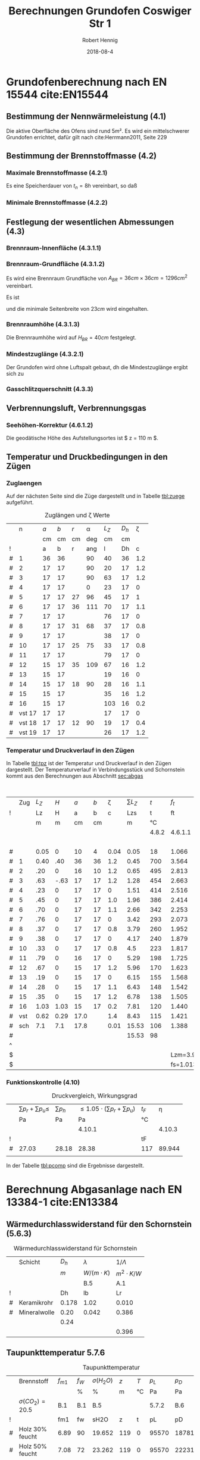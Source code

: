 #+TITLE:     Berechnungen Grundofen Coswiger Str 1
#+AUTHOR:    Robert Hennig
#+EMAIL:     robert.hennig@freylax.de
#+DATE:      2018-08-4 
#+DESCRIPTION: 
#+KEYWORDS: 
#+LANGUAGE:  en
#+OPTIONS:   H:3 toc:2 \n:nil @:t ::t |:t ^:{} -:t f:t *:t <:t
#+OPTIONS:   TeX:t LaTeX:nil skip:nil d:nil todo:t pri:nil tags:not-in-to
#+LATEX_CLASS: articleAivSmall
#+LATEX_HEADER: \usepackage{fancyhdr}
#+LATEX_HEADER: \usepackage{pdfpages}
#+LATEX_HEADER: \usepackage{tabulary}
#+LATEX_HEADER: \pagestyle{fancy}
#+LATEX_HEADER: \fancyhead{} % clear all fields
#+LATEX_HEADER: \fancyhead[RO,LE]{\thepage}
#+LATEX_HEADER: \fancyhead[C]{\slshape\nouppercase{\leftmark}}
#+LATEX_HEADER: \fancyfoot[RO,LE]{\thepage}
#+LATEX_HEADER: \fancyfoot[C]{\slshape Grundofen, Coswiger Str 1, 01445 Radebeul}
#+LATEX_HEADER: \setlength{\headsep}{10pt}
#+LATEX_HEADER: \addtolength{\headheight}{\baselineskip}
#+LATEX_HEADER: \renewcommand{\headrulewidth}{0.4pt}
#+LATEX_HEADER: \renewcommand{\footrulewidth}{0.4pt}
#+INFOJS_OPT: view:nil toc:nil ltoc:t mouse:underline buttons:0 path:http://orgmode.org/org-info.js
#+EXPORT_SELECT_TAGS: export
#+EXPORT_EXCLUDE_TAGS: noexport
#+LATEX_COMPILER: latexmk
#+LINK_UP:   
#+LINK_HOME:

* Grundofenberechnung nach EN 15544 cite:EN15544
** Bestimmung der Nennwärmeleistung (4.1)
   Die aktive Oberfläche des Ofens sind rund $5 m²$.
   Es wird ein mittelschwerer Grundofen errichtet,
   dafür gilt nach cite:Herrmann2011, Seite 229 
\begin{align}
P_n & = A_{GO} \cdot q_{GO} \\
    & = 5 m^2 \cdot 0.75 kW/m^2 = 3.75 kW
\end{align}
** Bestimmung der Brennstoffmasse (4.2)
*** Maximale Brennstoffmasse (4.2.1)
Es eine Speicherdauer von $t_n=8h$ vereinbart, so daß
\begin{align}
m_B & = \frac{P_n \cdot t_n}{3.25} \\
    & = \frac{3.75 \cdot 8}{3.25} & = 9.2 kg
\end{align}
*** Minimale Brennstoffmasse (4.2.2)
\begin{equation}
m_{Bmin} = 0.5 \cdot m_B = 0.5 \cdot 9.2 kg = 4.6 kg
\end{equation}

** Festlegung der wesentlichen Abmessungen (4.3)
*** Brennraum-Innenfläche (4.3.1.1)
\begin{equation}
O_{BR}= 900 \cdot m_{B} = 900 \cdot 9.2 = 8280 cm^2
\end{equation}
*** Brennraum-Grundfläche (4.3.1.2)
\begin{equation}
A_{BRmin}=100 \cdot m_B = 100 \cdot 9.2 = 920 cm^2
\end{equation}
Es wird eine Brennraum Grundfläche von $A_{BR} = 36 cm \times 36 cm = 1296 cm^2$ vereinbart.
\begin{align}
A_{BRmax}& =\frac{900 \cdot m_B - ( 25 + m_B) \cdot U_{BR}}{2} \\
         & =\frac{900 \cdot 9.2 - ( 25 + 9.2) \cdot 4 \cdot 36}{2} = 1677 cm^2
\end{align}
Es ist
\begin{align}
	A_{BRmin} &\le A_{BR} &\le A_{BRmax} \\
	920 cm^2  &\le 1296 cm^2  &\le 1677 cm^2
\end{align}
und die minimale Seitenbreite von $23 cm$ wird eingehalten.
*** Brennraumhöhe (4.3.1.3)
\begin{align}
H_{BR} &\ge 25 + m_B = 25 + 9.2 = 34.2 cm \\
H_{BR} &= \frac{900\cdot m_B - 2 \cdot A_{BR}}{U_{BR}} = \frac{900\cdot 9.2 - 2 \cdot 36 \cdot 36}{4 \cdot 36} = 39.5 cm
\end{align}
Die Brennraumhöhe wird auf $H_{BR} = 40 cm$ festgelegt.

*** Mindestzuglänge (4.3.2.1)
Der Grundofen wird ohne Luftspalt gebaut, dh die Mindestzuglänge ergibt sich zu
\begin{equation}
 L_{Zmin} = 1.3 \cdot \sqrt{m_B} = 1.3 \cdot \sqrt{9.2} = 3.94 m
\end{equation}
*** Gasschlitzquerschnitt (4.3.3)
\begin{equation}
A_{GS} = 1 \cdot m_B = 1 \cdot 9.2 = 9.2 cm^2
\end{equation}

** Verbrennungsluft, Verbrennungsgas
*** Seehöhen-Korrektur (4.6.1.2)
Die geodätische Höhe des Aufstellungsortes ist $ z = 110 m $.
\begin{equation}
f_s = \frac{1}{e^\frac{-9.81 \cdot z}{78624}} = \frac{1}{e^\frac{-9.81 \cdot 110}{78624}} = 1.0138 
\end{equation}

** Temperatur und Druckbedingungen in den Zügen
*** Zuglaengen
Auf der nächsten Seite sind die Züge dargestellt und
in Tabelle [[tbl:zuege]] aufgeführt.    
#+LATEX: \includepdf[pagecommand={},lastpage=1,scale=1]{zuglaengen.pdf}

#+CAPTION: Zuglängen und \zeta Werte
#+NAME: tbl:zuege
|   |      n | $a$ | $b$ | $r$ | \alpha | $L_Z$ | $D_h$ | \zeta |
|   |        |  cm |  cm |  cm |    deg |    cm |    cm |       |
| ! |        |   a |   b |   r |    ang |     l |    Dh |     c |
|---+--------+-----+-----+-----+--------+-------+-------+-------|
| # |      1 |  36 |  36 |     |     90 |    40 |    36 |   1.2 |
| # |      2 |  17 |  17 |     |     90 |    20 |    17 |   1.2 |
| # |      3 |  17 |  17 |     |     90 |    63 |    17 |   1.2 |
| # |      4 |  17 |  17 |     |      0 |    23 |    17 |     0 |
| # |      5 |  17 |  17 |  27 |     96 |    45 |    17 |     1 |
| # |      6 |  17 |  17 |  36 |    111 |    70 |    17 |   1.1 |
| # |      7 |  17 |  17 |     |        |    76 |    17 |     0 |
| # |      8 |  17 |  17 |  31 |     68 |    37 |    17 |   0.8 |
| # |      9 |  17 |  17 |     |        |    38 |    17 |     0 |
| # |     10 |  17 |  17 |  25 |     75 |    33 |    17 |   0.8 |
| # |     11 |  17 |  17 |     |        |    79 |    17 |     0 |
| # |     12 |  15 |  17 |  35 |    109 |    67 |    16 |   1.2 |
| # |     13 |  15 |  17 |     |        |    19 |    16 |     0 |
| # |     14 |  15 |  17 |  18 |     90 |    28 |    16 |   1.1 |
| # |     15 |  15 |  17 |     |        |    35 |    16 |   1.2 |
| # |     16 |  15 |  17 |     |        |   103 |    16 |   0.2 |
| # | vst 17 |  17 |  17 |     |        |    17 |    17 |     0 |
| # | vst 18 |  17 |  17 |  12 |     90 |    19 |    17 |   0.4 |
| # | vst 19 |  17 |  17 |     |        |    26 |    17 |   1.2 |
#+TBLFM: $7=(3.14/180)*$ang*$r;%.0f::$8=(4*$a*$b)/(2*($a+$b));%.0f::@4$7=40::@5$7=20::@6$7=63::@7$7=23::@10$7=76::@12$7=38::@14$7=79::@16$7=19::@18$7=35::@19$7=103::@20$7=17::@22$7=26

*** Temperatur und Druckverlauf in den Zügen
In Tabelle [[tbl:tpz]] ist der Temperatur und Druckverlauf in den Zügen dargestellt.
Der Temperaturverlauf in Verbindungsstück und Schornstein kommt aus den Berechnungen 
aus Abschnitt [[sec:abgas]]

#+LATEX: \begin{landscape}

#+CAPTION: Temperatur und Druckverlauf in den Zügen
#+NAME: tbl:tpz 
#+ATTR_LATEX: :font \small
#+ATTR_LATEX: :environment tabulary :width \textwidth :spread
|   | Zug | $L_Z$ |  $H$ |  $a$ | $b$ | \zeta | $\sum L_Z$ |   $t$ |     $f_t$ | $\dot{V_G}$ | $\rho_G$ | $p_h$ |   $A$ |  $U$ |   $D_h$ |       $v$ |   $p_d$ | $\lambda_f$ |   $p_r$ |  $p_u$ |
| ! |     |    Lz |    H |    a |   b |     c |        Lzs |     t |        ft |          VG |       rG |    pH |     A |    U |      Dh |         v |      pd |          lf |      pr |     pu |
|   |     |     m |    m |   cm |  cm |       |          m |    °C |           |        m³/s |    kg/m³ |    Pa |    m² |    m |       m | 1.2..6m/s |      Pa |             |      Pa |     Pa |
|   |     |       |      |      |     |       |            | 4.8.2 |   4.6.1.1 |       4.6.2 |    4.7.2 | 4.9.1 |       |      | 4.9.3.4 |     4.9.2 | 4.9.3.2 |     4.9.3.3 | 4.9.3.1 |  4.9.4 |
|---+-----+-------+------+------+-----+-------+------------+-------+-----------+-------------+----------+-------+-------+------+---------+-----------+---------+-------------+---------+--------|
|   |     |       |      |      |     |       |            |       |           |             |          |       |       |      |         |           |         |             |         |      4 |
| # |     |  0.05 |    0 |   10 |   4 |  0.04 |       0.05 |    18 |     1.066 |       0.027 |    1.186 |  0.00 | 0.004 | 0.28 |   0.057 |     6.750 |  27.019 |       0.073 |   1.730 |  1.081 |
|---+-----+-------+------+------+-----+-------+------------+-------+-----------+-------------+----------+-------+-------+------+---------+-----------+---------+-------------+---------+--------|
| # |   1 |  0.40 |  .40 |   36 |  36 |   1.2 |       0.45 |   700 |     3.564 |       0.091 |    0.355 |  3.57 | 0.130 | 1.44 |   0.361 |     0.700 |   0.087 |       0.036 |   0.003 |  0.104 |
|---+-----+-------+------+------+-----+-------+------------+-------+-----------+-------------+----------+-------+-------+------+---------+-----------+---------+-------------+---------+--------|
| # |   2 |   .20 |    0 |   16 |  10 |   1.2 |       0.65 |   495 |     2.813 |       0.072 |    0.450 |  0.00 | 0.016 | 0.52 |   0.123 |     4.500 |   4.556 |       0.052 |   0.385 |  5.467 |
| # |   3 |   .63 | -.63 |   17 |  17 |   1.2 |       1.28 |   454 |     2.663 |       0.068 |    0.475 | -4.88 | 0.029 | 0.68 |   0.171 |     2.345 |   1.306 |       0.046 |   0.221 |  1.567 |
| # |   4 |   .23 |    0 |   17 |  17 |     0 |       1.51 |   414 |     2.516 |       0.064 |    0.503 |  0.00 | 0.029 | 0.68 |   0.171 |     2.207 |   1.225 |       0.046 |   0.076 |  0.000 |
| # |   5 |   .45 |    0 |   17 |  17 |   1.0 |       1.96 |   386 |     2.414 |       0.061 |    0.524 |  0.00 | 0.029 | 0.68 |   0.171 |     2.103 |   1.159 |       0.046 |   0.140 |  1.159 |
| # |   6 |   .70 |    0 |   17 |  17 |   1.1 |       2.66 |   342 |     2.253 |       0.057 |    0.561 |  0.00 | 0.029 | 0.68 |   0.171 |     1.966 |   1.084 |       0.046 |   0.204 |  1.192 |
| # |   7 |   .76 |    0 |   17 |  17 |     0 |       3.42 |   293 |     2.073 |       0.053 |    0.610 |  0.00 | 0.029 | 0.68 |   0.171 |     1.828 |   1.019 |       0.046 |   0.208 |  0.000 |
| # |   8 |   .37 |    0 |   17 |  17 |   0.8 |       3.79 |   260 |     1.952 |       0.050 |    0.648 |  0.00 | 0.029 | 0.68 |   0.171 |     1.724 |   0.963 |       0.046 |   0.096 |  0.770 |
| # |   9 |   .38 |    0 |   17 |  17 |     0 |       4.17 |   240 |     1.879 |       0.048 |    0.673 |  0.00 | 0.029 | 0.68 |   0.171 |     1.655 |   0.922 |       0.046 |   0.094 |  0.000 |
| # |  10 |   .33 |    0 |   17 |  17 |   0.8 |        4.5 |   223 |     1.817 |       0.046 |    0.696 |  0.00 | 0.029 | 0.68 |   0.171 |     1.586 |   0.875 |       0.046 |   0.078 |  0.700 |
| # |  11 |   .79 |    0 |   16 |  17 |     0 |       5.29 |   198 |     1.725 |       0.044 |    0.733 |  0.00 | 0.027 | 0.66 |   0.164 |     1.630 |   0.974 |       0.047 |   0.221 |  0.000 |
| # |  12 |   .67 |    0 |   15 |  17 |   1.2 |       5.96 |   170 |     1.623 |       0.041 |    0.779 |  0.00 | 0.025 | 0.64 |   0.156 |     1.640 |   1.048 |       0.048 |   0.216 |  1.258 |
| # |  13 |   .19 |    0 |   15 |  17 |     0 |       6.15 |   155 |     1.568 |       0.040 |    0.806 |  0.00 | 0.025 | 0.64 |   0.156 |     1.600 |   1.032 |       0.048 |   0.060 |  0.000 |
| # |  14 |   .28 |    0 |   15 |  17 |   1.1 |       6.43 |   148 |     1.542 |       0.039 |    0.820 |  0.00 | 0.025 | 0.64 |   0.156 |     1.560 |   0.998 |       0.048 |   0.086 |  1.098 |
| # |  15 |   .35 |    0 |   15 |  17 |   1.2 |       6.78 |   138 |     1.505 |       0.038 |    0.840 |  0.00 | 0.025 | 0.64 |   0.156 |     1.520 |   0.970 |       0.048 |   0.104 |  1.164 |
| # |  16 |  1.03 | 1.03 |   15 |  17 |   0.2 |       7.81 |   120 |     1.440 |       0.037 |    0.878 |  3.90 | 0.025 | 0.64 |   0.156 |     1.480 |   0.962 |       0.048 |   0.305 |  0.192 |
|---+-----+-------+------+------+-----+-------+------------+-------+-----------+-------------+----------+-------+-------+------+---------+-----------+---------+-------------+---------+--------|
| # | vst |  0.62 | 0.29 | 17.0 |     |   1.4 |       8.43 |   115 |     1.421 |       0.036 |    0.890 |  1.06 | 0.023 | 0.53 |   0.174 |     1.565 |   1.090 |       0.040 |   0.155 |  1.526 |
| # | sch |   7.1 |  7.1 | 17.8 |     |  0.01 |      15.53 |   106 |     1.388 |       0.035 |    0.911 | 24.59 | 0.025 | 0.56 |   0.179 |     1.400 |   0.893 |       0.039 |   1.381 |  0.009 |
|---+-----+-------+------+------+-----+-------+------------+-------+-----------+-------------+----------+-------+-------+------+---------+-----------+---------+-------------+---------+--------|
| # |     |       |      |      |     |       |      15.53 |    98 |           |             |          | 28.24 |       | 0.00 |         |           |  48.182 |       0.000 |   5.763 | 21.287 |
| ^ |     |       |      |      |     |       |            |       |           |             |          |   SpH |       |      |         |           |     SpD |             |     Spr |    Spu |
| $ |     |       |      |      |     |       |            |       |  Lzm=3.94 |      mB=9.2 | rL=1.264 |       |       |      |         |           |         |             |         |        |
| $ |     |       |      |      |     |       |            |       | fs=1.0138 |             |          |       |       |      |         |           |         |             |         |        |
#+TBLFM: $8=$Lz+@-1$Lzs::$10=(273+$t)/273;%.3f::$11=0.00273*$mB*($ft*$fs;%.3f::$12=1.282/($ft*$fs);%.3f::$13=9.81*$H*($rL-$rG);%.2f::$16=4.*$A/$U;%.3f::$17=$VG/$A;%.3f::$18=0.5*$rG*$v*$v;%.3f::$20=$lf*$pd*$Lz/$Dh;%.3f::$21=$c*$pd;%.3f::@6$14..@22$14=$a*$b/10000;%.3f::@6$15..@22$15=2*($a+$b)/100;%.2f::@6$19..@22$19=1/(1.14+2*log10($Dh/0.003))^2;%.3f::@8$9..@22$9=550*exp(-0.83*($Lzs-$Lz/2-@II-1$Lzs)/$Lzm);%.0f::@23$9=remote(tbl:TempT,@5$tmv)::@23$14..@24$14=0.785*$a*$a/10000;%.3f::@23$15..@24$15=3.14*$a/100;%.2f::@23$19..@24$19=1/(1.14+2*log10($Dh/0.002))^2;%.3f::@24$9=remote(tbl:TempT,@5$tm)::@25$10=string("")::@25$11=string("")::@25$12=string("")::@25$13=vsum(@5..@24)::@25$14=string("")::@25$16=string("")::@25$17=string("")::@25$18=vsum(@5..@24)::@25$20=vsum(@5..@24)::@25$21=vsum(@5..@24)

#+LATEX: \end{landscape}

*** Funktionskontrolle (4.10)

#+CAPTION: Druckvergleich, Wirkungsgrad
#+NAME: tbl:pcomp
|   | $\sum p_r+ \sum p_u \le$ | $\sum p_h$ | $\le 1.05\cdot (\sum p_r+ \sum p_u)$ | $t_F$ |   \eta |
|   | Pa                       | Pa         |                                   Pa | °C    |        |
|   |                          |            |                               4.10.1 |       | 4.10.3 |
|---+--------------------------+------------+--------------------------------------+-------+--------|
| ! |                          |            |                                      | tF    |        |
| # | 27.03                    | 28.18      |                                28.38 | 117   | 89.944 |
|   |                          |            |                                      |       |        |
#+TBLFM: @5$2=remote(tbl:tpz,$Spr)+remote(tbl:tpz,$Spu);%.2f::@5$3=remote(tbl:tpz,$SpH)::@5$4=1.05*$2;%.2f::@5$5=remote(tbl:tpz,@22$t)::@5$6=101.09-0.0941*$tF-6.275e-6*$tF^2-3.173*10e-9*$tF^3;%.3f

In der Tabelle [[tbl:pcomp]] sind die Ergebnisse dargestellt.

* Berechnung Abgasanlage nach EN 13384-1 cite:EN13384
 <<sec:abgas>>
** Wärmedurchlasswiderstand für den Schornstein (5.6.3)
#+CAPTION: Wärmedurchlasswiderstand für Schornstein
|   | Schicht      | $D_h$ | $\lambda$      | $1/\Lambda$    |
|   |              |   $m$ | $W/(m\cdot K)$ | $m^2\cdot K/W$ |
|   |              |       | B.5            | A.1            |
|---+--------------+-------+----------------+----------------|
| ! |              |    Dh | lb             | Lr             |
| # | Keramikrohr  | 0.178 | 1.02           | 0.010          |
| # | Mineralwolle |  0.20 | 0.042          | 0.386          |
|   |              |  0.24 |                |                |
|   |              |       |                | 0.396          |
#+TBLFM: $5=(@5$Dh/(2*$lb))*ln(@+1$Dh/$Dh);%.3f::@8$5=vsum(@-3..@-1)

** Taupunkttemperatur 5.7.6
#+CAPTION: Taupunkttemperatur
 |   | Brennstoff          | $f_{m1}$ | $f_W$ | $\sigma(H_2O)$ | $z$ | $T$ | $p_L$ | $p_D$ | $t_p$ |
 |   |                     |          | %     | %              | m   | °C  |    Pa | Pa    | °C    |
 |   | $\sigma(CO_2)=20.5$ | B.1      | B.1   | B.5            |     |     | 5.7.2 | B.6   | B.7   |
 |---+---------------------+----------+-------+----------------+-----+-----+-------+-------+-------|
 | ! |                     | fm1      | fw    | sH2O           | z   | t   |    pL | pD    | tP    |
 | # | Holz 30% feucht     | 6.89     | 90    | 19.652         | 119 | 0   | 95570 | 18781 | 58.7  |
 | # | Holz 50% feucht     | 7.08     | 72    | 23.262         | 119 | 0   | 95570 | 22231 | 62.4  |
 | $ | sCO2=20.5           |          |       |                |     |     |       |       |       |
 #+TBLFM: $5=1.1+(100/(1+$fw/$sCO2));%.3f::$8=97000*exp(-9.81*$z/(288*($t+273)));%.0f::$9=($sH2O/100)*$pL;%.0f::$10=(4077.9/(23.6448-ln($pD)))-236.67;%.1f

#+LATEX: \begin{landscape}
** Temperaturwerte 5.8


#+CAPTION: Berechnung der Abkühlzahl K
#+NAME: tbl:TempK
#+ATTR_LATEX: :font \footnotesize
#+ATTR_LATEX: :environment tabulary :width \textwidth :spread
 |   |           |          | $\lambda_A$          | $L$  | $D_h$ | $\eta_A$       | $c_p$                 | $Pr$     | $R$                   | $\rho_m$ | $w_m$  | $Re$  | $\Psi$ | $\Psi_s$ | $Nu$  | $\alpha_i$            | $\frac{1}{\Lambda}$     | $D_{ha}$ | $k$                    | $K$   |
 |   |           | °C       | $\frac{W}{m\cdot K}$ | $m$  | $m$   | $N\cdot s/m^2$ | $\frac{J}{kg\cdot K}$ |          | $\frac{J}{kg\cdot K}$ | $kg/m³$  | $m/s$  |       |        |          |       | $\frac{W}{m²\cdot K}$ | $\frac{m^2 \cdot K}{W}$ | $m$      | $\frac{W}{m^2\cdot K}$ |       |
 |   |           |          | (B.9)                |      |       | (B.10)         | (B.4)                 | (25)     | (B.3)                 |          |        | (26)  | (35)   | (35)     | (24)  | (23)                  |                         |          | (21)                   | (20)  |
 |---+-----------+----------+----------------------+------+-------+----------------+-----------------------+----------+-----------------------+----------+--------+-------+--------+----------+-------+-----------------------+-------------------------+----------+------------------------+-------|
 | ! |           | tm       | lbA                  | L    | Dh    | nyA            | cP                    | Pr       | R                     | rm       | wm     | Re    | psi    | psis     | Nu    | ali                   | Lr                      | Dha      | k                      | K     |
 | # | vst       | 118      | 0.0300               | 0.62 | 0.170 | 2.027e-05      | 1210                  | 0.818    | 288.590               | 0.847    | 1.676  | 11906 | 0.0377 | 0.0295   | 56.93 | 10.046                | 0.01                    | 0.178    | 4.368                  | 0.037 |
 | ^ |           |          |                      |      | Dh1   |                |                       |          |                       |          |        | Re1   |        |          |       |                       |                         |          |                        | K1    |
 | # | sch       | 108      | 0.0293               | 7.1  | 0.178 | 1.984e-05      | 1207                  | 0.817    | 288.590               | 0.869    | 1.490  | 11617 | 0.0408 | 0.0297   | 44.67 | 7.353                 | 0.396                   | 0.24     | 1.601                  | 0.163 |
 | ^ |           |          |                      |      | Dh2   |                |                       |          |                       |          |        | Re2   |        |          |       |                       |                         |          |                        | K2    |
 | $ | sCO2=20.5 | fc0=18.5 | fc1=.016             |      |       | fc2=-1e-5      | fc3=0.0091            | pL=95570 | fR=0.0001             |          | mB=9.2 |       |        |          |       | ala=8                 |                         |          |                        |       |
 #+TBLFM: $4=0.0223+0.000065*$tm;%.4f::$7=15e-6 + (47e-9 * $tm) - (20e-12 * $tm^2);%.3e::$8=(1011+(0.05*$tm)+(0.0003*$tm^2)+(($fc0+($fc1*$tm)+($fc2*$tm^2))*$sCO2))/(1+($fc3*$sCO2));%.0f::$9=$nyA*$cP/$lbA;%.3f::$10=288*(1+($fR*$sCO2));%.3f::$11=$pL/($R*(273+$tm));%.3f::$12=$mB*0.0035/(0.785*$Dh^2*$rm);%.3f::$13=($wm*$Dh*$rm)/$nyA;%.0f::$16=($psi/$psis)^0.67 * 0.0214*($Re^0.8 - 100)*$Pr^0.4 *(1 + ($Dh/$L)^0.67);%.2f::$17=($lbA*$Nu)/$Dh;%.3f::$20=1/( (1/$ali) + $Lr + $Dh/($Dha*$ala));%.3f::$21=(3.14*$Dh*$k*$L)/($mB*0.0035*$cP);%.3f::@5$3=remote(tbl:TempT,@5$12);E::@5$14=remote(tbl:Psi,$psi1);%.4f::@5$15=remote(tbl:Psi,$psi1s);%.4f::@7$3=remote(tbl:TempT,@5$13);E::@7$14=remote(tbl:Psi,$psi2);%.4f::@7$15=remote(tbl:Psi,$psi2s);%.4f

#+CAPTION: Rohrreibungszahl $\Psi$ nach 5.10.3.3 (35) 
#+NAME: tbl:Psi
 |   |                |  $Re$ | $D_h$ |    $r$ | $\frac{1}{\sqrt{\Psi}}$ | $\Psi$      |
 |   |                |       |     m |      m |                         |             |
 |---+----------------+-------+-------+--------+-------------------------+-------------|
 | ! |                |    Re |    Dh |      r |                    wpsi | psi         |
 | # | $vst$          | 11981 |  0.17 |  0.001 |               5.1488606 | 0.037720525 |
 | ^ |                | 11906 |  0.17 |        |                         | psi1        |
 | # | $vst_{smooth}$ | 11981 |  0.17 |      0 |               5.8267813 | 0.029453883 |
 | ^ |                | 11906 |  0.17 |        |                         | psi1s       |
 | # | $sch$          | 11660 | 0.178 | 0.0015 |               4.9531167 | 0.040760817 |
 | ^ |                | 11617 | 0.178 |        |                         | psi2        |
 | # | $sch_{smooth}$ | 11660 | 0.178 |      0 |               5.8062571 | 0.029662481 |
 | ^ |                | 11617 | 0.178 |        |                         | psi2s       |
#+TBLFM: $6=-2*log10( (2.51/($Re*sqrt(if("$psi" == "nan", 0.1, $psi)))) + $r/(3.71*$Dh)); E::$7=if("$wpsi"=="nan","nan",1/($wpsi^2));E::@5$3=remote(tbl:TempK,$Re1)::@5$4=remote(tbl:TempK,$Dh1)::@7$3=remote(tbl:TempK,$Re1)::@7$4=remote(tbl:TempK,$Dh1)::@9$3=remote(tbl:TempK,$Re2)::@9$4=remote(tbl:TempK,$Dh2)::@11$3=remote(tbl:TempK,$Re2)::@11$4=remote(tbl:TempK,$Dh2)

#+CAPTION: Temperaturen in Verbindungsstück und Schornstein
#+NAME: tbl:TempT
 |   | $t_w$ | $t_u$ | $t_{uv}$ | $T_w$ | $T_u$ | $T_{uv}$ | $T_e$ | $T_{mv}$ | $T_o$ | $T_m$ | $t_{mv}$ | $t_m$ | $t_o$ |
 |   | °C    | °C    | °C       | K     | K     | K        | K     | K        | K     |       | °C       | °C    | °C    |
 |   |       |       |          |       | (11)  | (11)     | (19)  | (18)     | (17)  | (16)  |          |       |       |
 |---+-------+-------+----------+-------+-------+----------+-------+----------+-------+-------+----------+-------+-------|
 | ! | tw    | tu    | tuv      | Tw    | Tu    | Tuv      | Te    | Tmv      | To    | Tm    | tmv      | tm    | to    |
 | # | 120   | 8     | 20       | 393   | 281   | 293      | 388.9 | 391.0    | 372.7 | 380.6 | 118      | 108   | 100   |
#+TBLFM: $2=remote(tbl:tpz,@22$9)::$5=$tw+273::$6=$tu+273::$7=$tuv+273::$8=$Tu+($Tw-$Tu)*exp(- remote(tbl:TempK,$K1));%.1f::$9=$Tu+(($Tw-$Tu)/remote(tbl:TempK,$K1))*(1-exp(-remote(tbl:TempK,$K1)));%.1f::$10=$Tu+($Te-$Tu)*exp(-remote(tbl:TempK,$K2));%.1f::$11=$Tu+(($Te-$Tu)/remote(tbl:TempK,$K2))*(1-exp(- remote(tbl:TempK,$K2)));%.1f::$12=$Tmv-273;%.0f::$13=$Tm-273;%.0f::$14=$To-273;%.0f

#+LATEX: \end{landscape}

** Ermittlung der Drücke 5.10
#+CAPTION: Drücke in Verbindungsstück und Schornstein
#+NAME: tbl:psch
 |   | $pL$  | $\rho_L$ | $T_m$ | $R$                   | $\rho_m$ | $L$  | $H$  | $D_h$ | $P_H$ | $\Psi$ | $w_m$ | $P_R$ |
 |   | $Pa$  | $kg/m^3$ | $K$   | $\frac{J}{kg\cdot K}$ | $kg/m^3$ | $m$  | $m$  | $m$   | Pa    |        | $m/s$ | Pa    |
 |   |       |          |       | (B.3)                 | (27)     |      |      |       | (31)  |        |       | (33)  |
 |---+-------+----------+-------+-----------------------+----------+------+------+-------+-------+--------+-------+-------|
 | ! | pL    | rL       | Tmx   | Rx                    | rm       | Lx   | Hx   | Dh    | PH    |   psix | wmx   | PR    |
 | # | 95570 | 1.216    | 391.  | 288.59                | 0.847    | 0.62 | 0.29 | 0.170 | 1.0   | 0.0377 | 1.676 | 0.245 |
 | ^ |       |          |       |                       |          |      |      |       |       |        |       |       |
 | # | 95570 | 1.216    | 380.6 | 288.59                | 0.870    | 7.1  | 7.1  | 0.178 | 24.1  | 0.0408 | 1.49  | 2.357 |
 | ^ |       |          |       |                       |          |      |      |       |       |        |       |       |
#+TBLFM: $3=$pL/(288*273);%.3f::$6=$pL/($Rx * $Tmx );%.3f::$10=$Hx*9.81*($rL-$rm);%.1f::$13=1.5*($psix*$Lx/$Dh)*$rm*0.5*$wmx^2;%.3f::@5$4=remote(tbl:TempT,@5$Tmv)::@5$5=remote(tbl:TempK,@5$R)::@5$7=remote(tbl:TempK,@5$L)::@5$8=remote(tbl:tpz,@23$H)::@5$11=remote(tbl:Psi,$psi1);%.4f::@5$12=remote(tbl:TempK,@5$wm)::@7$4=remote(tbl:TempT,@5$Tm)::@7$5=remote(tbl:TempK,@7$R)::@7$7=remote(tbl:TempK,@7$L)::@7$8=remote(tbl:tpz,@24$H)::@7$11=remote(tbl:Psi,$psi2);%.4f::@7$12=remote(tbl:TempK,@7$wm)

| $Q_N$ | $P_W$ | $P_B$ | $P_Z\ge$   | $P_{Ze}$ |
| $kW$  | Pa    | Pa    | Pa         | Pa       |
|       | B.2   |       | (1)        | (1)      |
|-------+-------+-------+------------+----------|
| QN    | PW    | PB    | PZ         | PZe      |
|       | 15.0  |       | -22226.424 | 15.      |
|       |       |       |            |          |
| 3.75  | 8.6   | 4     | -6744465.6 | 12.6     |
|       |       |       |            |          |
#+TBLFM: $14=15*log10($QN);%.1f::$16=$PH-$PR::$17=$PW+$PB

Die einzuhaltende Bedingung ist nach (1),5.2.1:   
\begin{align}					   
  P_Z = P_H - P_R \ge P_W + P_{FV} + P_B = P_{Ze} 
\end{align}                                       


bibliography:citations.bib
bibliographystyle:alpha

#+LATEX: \includepdf[pagecommand={},lastpage=1,scale=1,landscape]{ansichten.pdf}
#+LATEX: \includepdf[pagecommand={},lastpage=1,scale=1,landscape]{schnitte.pdf}

# -*- org-latex-prefer-user-labels: t; -*-
